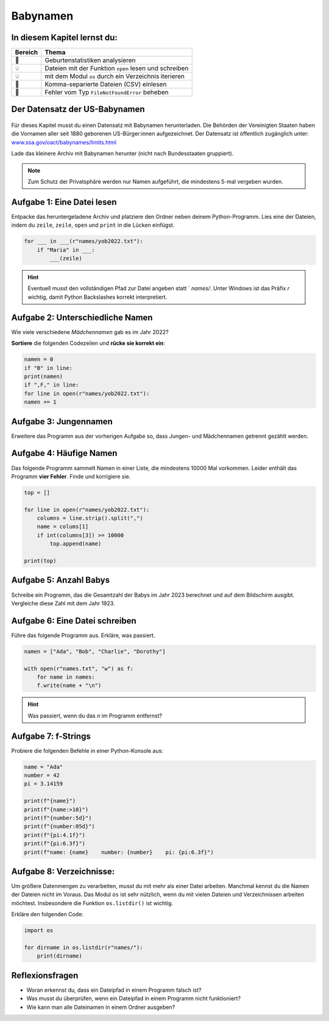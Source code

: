 Babynamen
=========

In diesem Kapitel lernst du:
----------------------------

======= =======================================================================
Bereich Thema
======= =======================================================================
🚀       Geburtenstatistiken analysieren
💡       Dateien mit der Funktion ``open`` lesen und schreiben
💡       mit dem Modul ``os`` durch ein Verzeichnis iterieren
🔀       Komma-separierte Dateien (CSV) einlesen
🐞       Fehler vom Typ ``FileNotFoundError`` beheben
======= =======================================================================

Der Datensatz der US-Babynamen
------------------------------

.. figure:: ../images/baby.png
   :alt: Babynamen

Für dieses Kapitel musst du einen Datensatz mit Babynamen herunterladen.
Die Behörden der Vereinigten Staaten haben die Vornamen aller seit 1880 geborenen US-Bürger:innen aufgezeichnet.
Der Datensatz ist öffentlich zugänglich unter:
`www.ssa.gov/oact/babynames/limits.html <http://www.ssa.gov/oact/babynames/limits.html>`__

Lade das kleinere Archiv mit Babynamen herunter (nicht nach Bundesstaaten gruppiert).

.. note::

   Zum Schutz der Privatsphäre werden nur Namen aufgeführt,
   die mindestens 5-mal vergeben wurden.

Aufgabe 1: Eine Datei lesen
---------------------------

Entpacke das heruntergeladene Archiv und platziere den Ordner neben deinem Python-Programm.
Lies eine der Dateien, indem du ``zeile``, ``zeile``, ``open`` und ``print`` in die Lücken einfügst.

.. code:: python3

   for ___ in ___(r"names/yob2022.txt"):
       if "Maria" in ___:
           ___(zeile)

.. hint::

   Eventuell musst den vollständigen Pfad zur Datei angeben statt ` `names/`.
   Unter Windows ist das Präfix `r` wichtig, damit Python Backslashes korrekt interpretiert.

Aufgabe 2: Unterschiedliche Namen
---------------------------------

Wie viele verschiedene *Mädchennamen* gab es im Jahr 2022?

**Sortiere** die folgenden Codezeilen und **rücke sie korrekt ein**:

.. code:: python3

   namen = 0
   if "B" in line:
   print(namen)
   if ",F," in line:
   for line in open(r"names/yob2022.txt"):
   namen += 1

Aufgabe 3: Jungennamen
----------------------

Erweitere das Programm aus der vorherigen Aufgabe so, dass Jungen- und Mädchennamen getrennt gezählt werden.

Aufgabe 4: Häufige Namen
------------------------

Das folgende Programm sammelt Namen in einer Liste, die mindestens 10000 Mal vorkommen.
Leider enthält das Programm **vier Fehler**. Finde und korrigiere sie.

.. code:: python3

   top = []
   
   for line in open(r"names/yob2022.txt"):
       columns = line.strip().split(",")
       name = colums[1]
       if int(columns[3]) >= 10000
           top.append(name)
   
   print(top)

Aufgabe 5: Anzahl Babys
-----------------------

Schreibe ein Programm, das die Gesamtzahl der Babys im Jahr 2023 berechnet und auf dem Bildschirm ausgibt.
Vergleiche diese Zahl mit dem Jahr 1923.

Aufgabe 6: Eine Datei schreiben
-------------------------------

Führe das folgende Programm aus. Erkläre, was passiert.

.. code:: python3

   namen = ["Ada", "Bob", "Charlie", "Dorothy"]
   
   with open(r"names.txt", "w") as f:
       for name in names:
       f.write(name + "\n")

.. hint::

   Was passiert, wenn du das `\n` im Programm entfernst?

Aufgabe 7: f-Strings
--------------------

Probiere die folgenden Befehle in einer Python-Konsole aus:

.. code:: python3

   name = "Ada"
   number = 42
   pi = 3.14159
   
   print(f"{name}")
   print(f"{name:>10}")
   print(f"{number:5d}")
   print(f"{number:05d}")
   print(f"{pi:4.1f}")
   print(f"{pi:6.3f}")
   print(f"name: {name}    number: {number}    pi: {pi:6.3f}")

Aufgabe 8: Verzeichnisse:
-------------------------

Um größere Datenmengen zu verarbeiten, musst du mit mehr als einer Datei arbeiten.
Manchmal kennst du die Namen der Dateien nicht im Voraus.
Das Modul ``os`` ist sehr nützlich, wenn du mit vielen Dateien und Verzeichnissen arbeiten möchtest. Insbesondere die Funktion ``os.listdir()`` ist wichtig.

Erkläre den folgenden Code:

.. code:: python3

   import os
   
   for dirname in os.listdir(r"names/"):
       print(dirname)


Reflexionsfragen
----------------

* Woran erkennst du, dass ein Dateipfad in einem Programm falsch ist?
* Was musst du überprüfen, wenn ein Dateipfad in einem Programm nicht funktioniert?
* Wie kann man alle Dateinamen in einem Ordner ausgeben?
